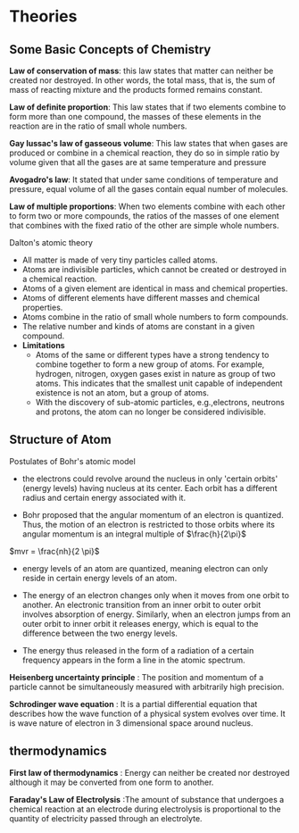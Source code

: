 * Theories

** Some Basic Concepts of Chemistry

*Law of conservation of mass*: this law states that matter can neither be created nor destroyed. In other words, the total mass, that is, the sum of mass of reacting mixture and the products formed remains constant.

*Law of definite proportion*: This law states that if two elements combine to form more than one compound, the masses of these elements in the reaction are in the ratio of small whole numbers.

*Gay lussac's law of gasseous volume*: This law states that when gases are produced or combine in a chemical reaction, they do so in simple ratio by volume given that all the gases are at same temperature and pressure

*Avogadro's law*: It stated that under same conditions of temperature and pressure, equal volume of all the gases contain equal number of molecules.

*Law of multiple proportions*: When two elements combine with each other to form two or more compounds, the ratios of the masses of one element that combines with the fixed ratio of the other are simple whole numbers.

**** Dalton's atomic theory
- All matter is made of very tiny particles called atoms.
- Atoms are indivisible particles, which cannot be created or destroyed in a chemical reaction.
- Atoms of a given element are identical in mass and chemical properties.
- Atoms of different elements have different masses and chemical properties.
- Atoms combine in the ratio of small whole numbers to form compounds.
- The relative number and kinds of atoms are constant in a given compound.
- *Limitations*
    - Atoms of the same or different types have a strong tendency to combine together to form a new group of atoms. For example, hydrogen, nitrogen, oxygen gases exist in nature as group of two atoms. This indicates that the smallest unit capable of independent existence is not an atom, but a group of atoms.
    - With the discovery of sub-atomic particles, e.g.,electrons, neutrons and protons, the atom can no longer be considered indivisible.

** Structure of Atom

**** Postulates of Bohr's atomic model

- the electrons could revolve around the nucleus in only 'certain orbits' (energy levels) having nucleus at its center. Each orbit has a different radius and certain energy associated with it. 

- Bohr proposed that the angular momentum of an electron is quantized. Thus, the motion of an electron is restricted to those orbits where its angular momentum is an integral multiple of $\frac{h}{2\pi}$
$mvr = \frac{nh}{2 \pi}$

- energy levels of an atom are quantized, meaning electron can only reside in certain energy levels of an atom. 

- The energy of an electron changes only when it moves from one orbit to another. An electronic transition from an inner orbit to outer orbit involves absorption of energy. Similarly, when an electron jumps from an outer orbit to inner orbit it releases energy, which is equal to the difference between the two energy levels. 

- The energy thus released in the form of a radiation of a certain frequency appears in the form a line in the atomic spectrum.

*Heisenberg uncertainty principle* : The position and momentum of a particle cannot be simultaneously measured with arbitrarily high precision.

*Schrodinger wave equation* : It is a partial differential equation that describes how the wave function of a physical system evolves over time. It is wave nature of electron in 3 dimensional space around nucleus. 

** thermodynamics

*First law of thermodynamics* : Energy can neither be created nor destroyed although it may be converted from one form to another.

*Faraday's Law of Electrolysis* :The amount of substance that undergoes a chemical reaction at an electrode during electrolysis is proportional to the quantity of electricity passed through an electrolyte.  
